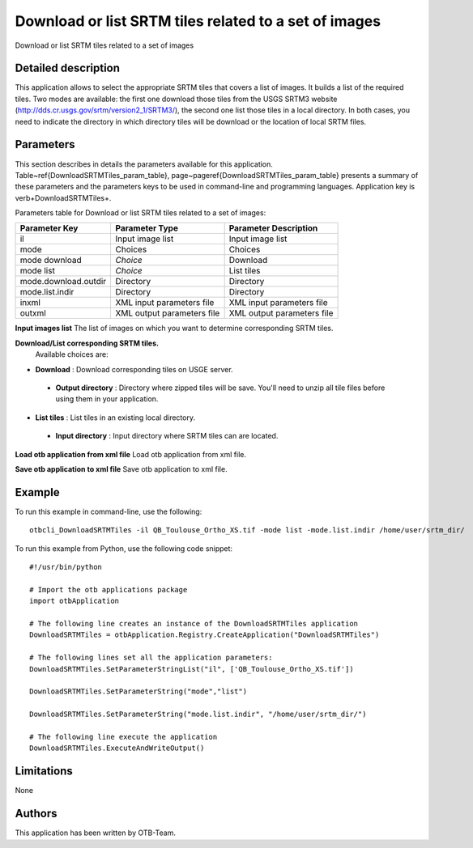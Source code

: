 Download or list SRTM tiles related to a set of images
^^^^^^^^^^^^^^^^^^^^^^^^^^^^^^^^^^^^^^^^^^^^^^^^^^^^^^

Download or list SRTM tiles related to a set of images

Detailed description
--------------------

This application allows to select the appropriate SRTM tiles that covers a list of images. It builds a list of the required tiles. Two modes are available: the first one download those tiles from the USGS SRTM3 website (http://dds.cr.usgs.gov/srtm/version2_1/SRTM3/), the second one list those tiles in a local directory. In both cases, you need to indicate the directory in which directory  tiles will be download or the location of local SRTM files.

Parameters
----------

This section describes in details the parameters available for this application. Table~\ref{DownloadSRTMTiles_param_table}, page~\pageref{DownloadSRTMTiles_param_table} presents a summary of these parameters and the parameters keys to be used in command-line and programming languages. Application key is \verb+DownloadSRTMTiles+.

Parameters table for Download or list SRTM tiles related to a set of images:

+--------------------+--------------------------+----------------------------------+
|Parameter Key       |Parameter Type            |Parameter Description             |
+====================+==========================+==================================+
|il                  |Input image list          |Input image list                  |
+--------------------+--------------------------+----------------------------------+
|mode                |Choices                   |Choices                           |
+--------------------+--------------------------+----------------------------------+
|mode download       | *Choice*                 |Download                          |
+--------------------+--------------------------+----------------------------------+
|mode list           | *Choice*                 |List tiles                        |
+--------------------+--------------------------+----------------------------------+
|mode.download.outdir|Directory                 |Directory                         |
+--------------------+--------------------------+----------------------------------+
|mode.list.indir     |Directory                 |Directory                         |
+--------------------+--------------------------+----------------------------------+
|inxml               |XML input parameters file |XML input parameters file         |
+--------------------+--------------------------+----------------------------------+
|outxml              |XML output parameters file|XML output parameters file        |
+--------------------+--------------------------+----------------------------------+

**Input images list**
The list of images on which you want to determine corresponding SRTM tiles.

**Download/List corresponding SRTM tiles.**
 Available choices are: 

- **Download** : Download corresponding tiles on USGE server.

 - **Output directory** : Directory where zipped tiles will be save. You'll need to unzip all tile files before using them in your application.


- **List tiles** : List tiles in an existing local directory.

 - **Input directory** : Input directory where SRTM tiles can are located.



**Load otb application from xml file**
Load otb application from xml file.

**Save otb application to xml file**
Save otb application to xml file.

Example
-------

To run this example in command-line, use the following: 
::

	otbcli_DownloadSRTMTiles -il QB_Toulouse_Ortho_XS.tif -mode list -mode.list.indir /home/user/srtm_dir/

To run this example from Python, use the following code snippet: 

::

	#!/usr/bin/python

	# Import the otb applications package
	import otbApplication

	# The following line creates an instance of the DownloadSRTMTiles application 
	DownloadSRTMTiles = otbApplication.Registry.CreateApplication("DownloadSRTMTiles")

	# The following lines set all the application parameters:
	DownloadSRTMTiles.SetParameterStringList("il", ['QB_Toulouse_Ortho_XS.tif'])

	DownloadSRTMTiles.SetParameterString("mode","list")

	DownloadSRTMTiles.SetParameterString("mode.list.indir", "/home/user/srtm_dir/")

	# The following line execute the application
	DownloadSRTMTiles.ExecuteAndWriteOutput()

Limitations
-----------

None

Authors
-------

This application has been written by OTB-Team.

